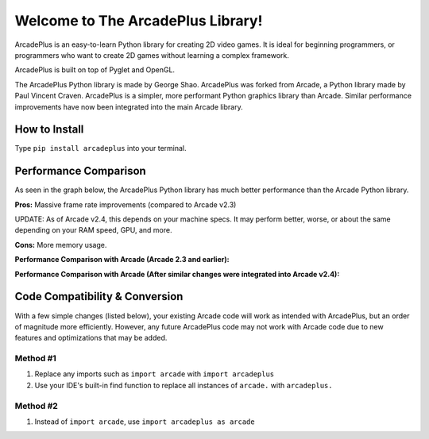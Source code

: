 Welcome to The ArcadePlus Library!
===================================

ArcadePlus is an easy-to-learn Python library for creating 2D video games.
It is ideal for beginning programmers, or programmers who want to create
2D games without learning a complex framework.

ArcadePlus is built on top of Pyglet and OpenGL.

The ArcadePlus Python library is made by George Shao.
ArcadePlus was forked from Arcade, a Python library made by Paul Vincent Craven.
ArcadePlus is a simpler, more performant Python graphics library than Arcade.
Similar performance improvements have now been integrated into the main Arcade library.

.. image:: https://img.shields.io/badge/PRs-welcome-brightgreen.svg?style=flat
    :target: http://makeapullrequest.com
    :alt: Pull Requests Welcome

.. image:: https://pepy.tech/badge/arcadeplus
    :target: https://pepy.tech/project/arcadeplus
    :alt: Downloads

.. image:: https://pepy.tech/badge/arcadeplus/month
    :target: https://pepy.tech/project/arcadeplus
    :alt: Downloads

.. image:: https://img.shields.io/pypi/l/arcadeplus
    :alt: PyPI - License

How to Install
##############

Type ``pip install arcadeplus`` into your terminal.


Performance Comparison
######################

As seen in the graph below, the ArcadePlus Python library has much better performance than the Arcade Python library.

**Pros:**
Massive frame rate improvements (compared to Arcade v2.3)

UPDATE: As of Arcade v2.4, this depends on your machine specs. It may perform better, worse, or about the same depending on your RAM speed, GPU, and more.

**Cons:**
More memory usage.


**Performance Comparison with Arcade (Arcade 2.3 and earlier):**

.. image:: https://raw.githubusercontent.com/GeorgeShao/arcadeplus/master/arcadeplus/examples/perf_test/original_stress_test_comparison_results.svg
    :alt: Performance Comparison with Arcade (Arcade 2.3 and earlier)

**Performance Comparison with Arcade (After similar changes were integrated into Arcade v2.4):**

.. image:: https://raw.githubusercontent.com/GeorgeShao/arcadeplus/master/arcadeplus/examples/perf_test/stress_test_comparison_results.svg
    :alt: Performance Comparison with Arcade (After similar changes were integrated into Arcade v2.4)


Code Compatibility & Conversion
######################################################
With a few simple changes (listed below), your existing Arcade code will work as intended with ArcadePlus, but an order of magnitude more efficiently.
However, any future ArcadePlus code may not work with Arcade code due to new features and optimizations that may be added.

Method #1
*********
1. Replace any imports such as ``import arcade`` with ``import arcadeplus``
2. Use your IDE's built-in find function to replace all instances of ``arcade.`` with ``arcadeplus.``

Method #2
*********
1. Instead of ``import arcade``, use ``import arcadeplus as arcade``
